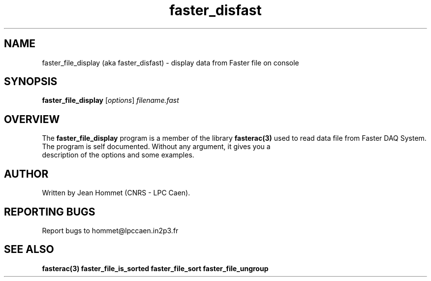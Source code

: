 .\" Copyright 2011 Jean Hommet (hommet@lpccaen.in2p3.fr)
.\"
.\"
.TH faster_disfast 1 2013-1-8 "" "Faster DAQ System"
.SH NAME
faster_file_display (aka faster_disfast) \- display data from Faster file on console
.SH SYNOPSIS
.TP
\fBfaster_file_display\fP [\fIoptions\fP] \fIfilename.fast\fP
.SH OVERVIEW
The \fBfaster_file_display\fP program is a member of the library \fBfasterac(3)\fP used to read data file from Faster DAQ System.
.TP
The program is self documented. Without any argument, it gives you a description of the options and some examples.
.SH AUTHOR
Written by Jean Hommet (CNRS - LPC Caen).
.SH "REPORTING BUGS"
Report bugs to hommet@lpccaen.in2p3.fr
.SH SEE ALSO
\fBfasterac(3)  faster_file_is_sorted  faster_file_sort  faster_file_ungroup\fP
